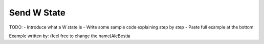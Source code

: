 Send W State
------------

TODO:
- Introduce what a W state is
- Write some sample code explaining step by step
- Paste full example at the bottom


Example written by: (feel free to change the name)AleBestia 
